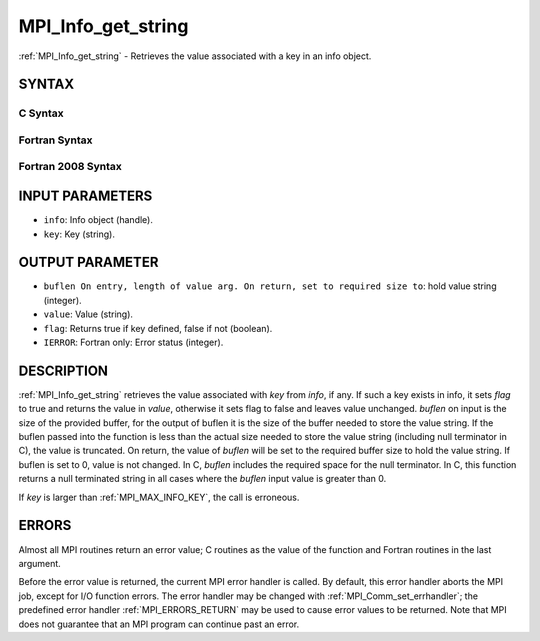 .. _MPI_Info_get_string:

MPI_Info_get_string
~~~~~~~~~~~~~~~~~~~

:ref:`MPI_Info_get_string` - Retrieves the value associated with a key in
an info object.

SYNTAX
======

C Syntax
--------

.. code-block:: c
   :linenos:

   #include <mpi.h>
   int MPI_Info_get_string(MPI_Info info, const char *key, int *buflen, char *value, int *flag)

Fortran Syntax
--------------

.. code-block:: fortran
   :linenos:

   USE MPI
   ! or the older form: INCLUDE 'mpif.h'
   MPI_INFO_GET_STRING(INFO, KEY, BUFLEN, VALUE, FLAG, IERROR)
   	INTEGER	INFO, BUFLEN, IERROR
   	CHARACTER*(*) KEY, VALUE
   	LOGICAL FLAG

Fortran 2008 Syntax
-------------------

.. code-block:: fortran
   :linenos:

   USE mpi_f08
   MPI_Info_get_string(info, key, buflen, value, flag, ierror)
   	TYPE(MPI_Info), INTENT(IN) :: info
   	CHARACTER(LEN=*), INTENT(IN) :: key
   	INTEGER, INTENT(INOUT) :: buflen
   	CHARACTER(LEN=valuelen), INTENT(OUT) :: value
   	LOGICAL, INTENT(OUT) :: flag
   	INTEGER, OPTIONAL, INTENT(OUT) :: ierror

INPUT PARAMETERS
================

* ``info``: Info object (handle). 

* ``key``: Key (string). 

OUTPUT PARAMETER
================

* ``buflen On entry, length of value arg. On return, set to required size to``: hold value string (integer). 

* ``value``: Value (string). 

* ``flag``: Returns true if key defined, false if not (boolean). 

* ``IERROR``: Fortran only: Error status (integer). 

DESCRIPTION
===========

:ref:`MPI_Info_get_string` retrieves the value associated with *key* from
*info*, if any. If such a key exists in info, it sets *flag* to true and
returns the value in *value*, otherwise it sets flag to false and leaves
value unchanged. *buflen* on input is the size of the provided buffer,
for the output of buflen it is the size of the buffer needed to store
the value string. If the buflen passed into the function is less than
the actual size needed to store the value string (including null
terminator in C), the value is truncated. On return, the value of
*buflen* will be set to the required buffer size to hold the value
string. If buflen is set to 0, value is not changed. In C, *buflen*
includes the required space for the null terminator. In C, this function
returns a null terminated string in all cases where the *buflen* input
value is greater than 0.

If *key* is larger than :ref:`MPI_MAX_INFO_KEY`, the call is erroneous.

ERRORS
======

Almost all MPI routines return an error value; C routines as the value
of the function and Fortran routines in the last argument.

Before the error value is returned, the current MPI error handler is
called. By default, this error handler aborts the MPI job, except for
I/O function errors. The error handler may be changed with
:ref:`MPI_Comm_set_errhandler`; the predefined error handler :ref:`MPI_ERRORS_RETURN`
may be used to cause error values to be returned. Note that MPI does not
guarantee that an MPI program can continue past an error.


.. seealso:: | :ref:`MPI_Info_create` | :ref:`MPI_Info_delete` | :ref:`MPI_Info_dup` | :ref:`MPI_Info_free` | :ref:`MPI_Info_get_nkeys` | :ref:`MPI_Info_get_nthkey` | :ref:`MPI_Info_set` 
